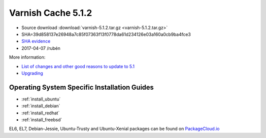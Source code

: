 .. _rel5.1.2:

Varnish Cache 5.1.2
===================

* Source download :download:`varnish-5.1.2.tar.gz <varnish-5.1.2.tar.gz>`

* SHA=39d858137e26948a7c85f07363f13f0778da61d234126e03a160a0cb9ba4fce3

* `SHA evidence <https://gitweb.gentoo.org/repo/gentoo.git/tree/www-servers/varnish/Manifest?id=152f7fbc6b8fd7048083dc9fe1338f3013752012>`_

* 2017-04-07 /rubén

More information:

* `List of changes and other good reasons to update to 5.1 </docs/5.1/whats-new/changes-5.1.html>`_
* `Upgrading </docs/5.1/whats-new/upgrading-5.1.html>`_

Operating System Specific Installation Guides
---------------------------------------------

* :ref:`install_ubuntu`
* :ref:`install_debian`
* :ref:`install_redhat`
* :ref:`install_freebsd`

EL6, EL7, Debian-Jessie, Ubuntu-Trusty and Ubuntu-Xenial packages can be found
on `PackageCloud.io <https://packagecloud.io/varnishcache/varnish5>`_

